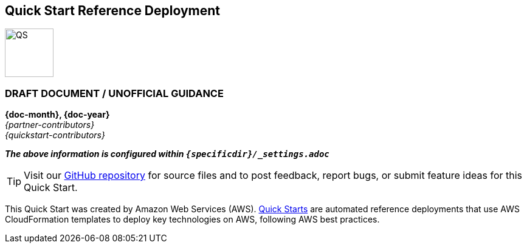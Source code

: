 [.text-center]
[discrete]
== Quick Start Reference Deployment

[.text-center]
image::https://aws-quickstart.s3.amazonaws.com/{quickstart-project-name}/docs/boilerplate/.images/aws-quickstart-graphic.png[QS,80,80]

ifndef::production_build[]
[.text-center]
[discrete]
=== DRAFT DOCUMENT / UNOFFICIAL GUIDANCE
====
endif::production_build[]
[.text-center]
*{doc-month}, {doc-year}* +
_{partner-contributors}_ +
_{quickstart-contributors}_
[.text-left]
ifndef::production_build[]
====
_**The above information is configured within `{specificdir}/_settings.adoc`**_
endif::production_build[]

TIP: Visit our https://github.com/aws-quickstart/{quickstart-project-name}[GitHub repository^] for source files and to post feedback,
report bugs, or submit feature ideas for this Quick Start.

ifdef::partner-company-name[]
[.text-left]
This Quick Start was created by {partner-company-name} in collaboration with Amazon Web Services (AWS). http://aws.amazon.com/quickstart/[Quick Starts^] are automated reference deployments that use AWS CloudFormation templates to deploy key technologies on AWS, following AWS best practices.
endif::[]

ifndef::partner-company-name[]
[.text-left]
This Quick Start was created by Amazon Web Services (AWS). http://aws.amazon.com/quickstart/[Quick Starts^] are automated reference deployments that use AWS CloudFormation templates to deploy key technologies on AWS, following AWS best practices.
endif::[]
